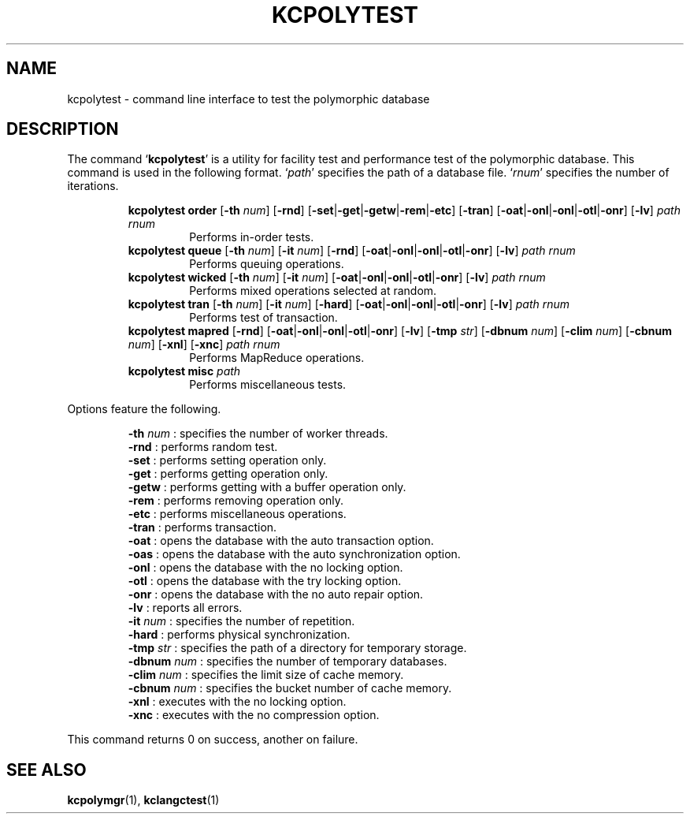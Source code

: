 .TH "KCPOLYTEST" 1 "2011-01-23" "Man Page" "Kyoto Cabinet"

.SH NAME
kcpolytest \- command line interface to test the polymorphic database

.SH DESCRIPTION
.PP
The command `\fBkcpolytest\fR' is a utility for facility test and performance test of the polymorphic database.  This command is used in the following format.  `\fIpath\fR' specifies the path of a database file.  `\fIrnum\fR' specifies the number of iterations.
.PP
.RS
.br
\fBkcpolytest order \fR[\fB\-th \fInum\fB\fR]\fB \fR[\fB\-rnd\fR]\fB \fR[\fB\-set\fR|\fB\-get\fR|\fB\-getw\fR|\fB\-rem\fR|\fB\-etc\fR]\fB \fR[\fB\-tran\fR]\fB \fR[\fB\-oat\fR|\fB\-onl\fR|\fB\-onl\fR|\fB\-otl\fR|\fB\-onr\fR]\fB \fR[\fB\-lv\fR]\fB \fIpath\fB \fIrnum\fB\fR
.RS
Performs in\-order tests.
.RE
.br
\fBkcpolytest queue \fR[\fB\-th \fInum\fB\fR]\fB \fR[\fB\-it \fInum\fB\fR]\fB \fR[\fB\-rnd\fR]\fB \fR[\fB\-oat\fR|\fB\-onl\fR|\fB\-onl\fR|\fB\-otl\fR|\fB\-onr\fR]\fB \fR[\fB\-lv\fR]\fB \fIpath\fB \fIrnum\fB\fR
.RS
Performs queuing operations.
.RE
.br
\fBkcpolytest wicked \fR[\fB\-th \fInum\fB\fR]\fB \fR[\fB\-it \fInum\fB\fR]\fB \fR[\fB\-oat\fR|\fB\-onl\fR|\fB\-onl\fR|\fB\-otl\fR|\fB\-onr\fR]\fB \fR[\fB\-lv\fR]\fB \fIpath\fB \fIrnum\fB\fR
.RS
Performs mixed operations selected at random.
.RE
.br
\fBkcpolytest tran \fR[\fB\-th \fInum\fB\fR]\fB \fR[\fB\-it \fInum\fB\fR]\fB \fR[\fB\-hard\fR]\fB \fR[\fB\-oat\fR|\fB\-onl\fR|\fB\-onl\fR|\fB\-otl\fR|\fB\-onr\fR]\fB \fR[\fB\-lv\fR]\fB \fIpath\fB \fIrnum\fB\fR
.RS
Performs test of transaction.
.RE
.br
\fBkcpolytest mapred \fR[\fB\-rnd\fR]\fB \fR[\fB\-oat\fR|\fB\-onl\fR|\fB\-onl\fR|\fB\-otl\fR|\fB\-onr\fR]\fB \fR[\fB\-lv\fR]\fB \fR[\fB\-tmp \fIstr\fB\fR]\fB \fR[\fB\-dbnum \fInum\fB\fR]\fB \fR[\fB\-clim \fInum\fB\fR]\fB \fR[\fB\-cbnum \fInum\fB\fR]\fB \fR[\fB\-xnl\fR]\fB \fR[\fB\-xnc\fR]\fB \fIpath\fB \fIrnum\fB\fR
.RS
Performs MapReduce operations.
.RE
.br
\fBkcpolytest misc \fIpath\fB\fR
.RS
Performs miscellaneous tests.
.RE
.RE
.PP
Options feature the following.
.PP
.RS
\fB\-th \fInum\fR\fR : specifies the number of worker threads.
.br
\fB\-rnd\fR : performs random test.
.br
\fB\-set\fR : performs setting operation only.
.br
\fB\-get\fR : performs getting operation only.
.br
\fB\-getw\fR : performs getting with a buffer operation only.
.br
\fB\-rem\fR : performs removing operation only.
.br
\fB\-etc\fR : performs miscellaneous operations.
.br
\fB\-tran\fR : performs transaction.
.br
\fB\-oat\fR : opens the database with the auto transaction option.
.br
\fB\-oas\fR : opens the database with the auto synchronization option.
.br
\fB\-onl\fR : opens the database with the no locking option.
.br
\fB\-otl\fR : opens the database with the try locking option.
.br
\fB\-onr\fR : opens the database with the no auto repair option.
.br
\fB\-lv\fR : reports all errors.
.br
\fB\-it \fInum\fR\fR : specifies the number of repetition.
.br
\fB\-hard\fR : performs physical synchronization.
.br
\fB\-tmp \fIstr\fR\fR : specifies the path of a directory for temporary storage.
.br
\fB\-dbnum \fInum\fR\fR : specifies the number of temporary databases.
.br
\fB\-clim \fInum\fR\fR : specifies the limit size of cache memory.
.br
\fB\-cbnum \fInum\fR\fR : specifies the bucket number of cache memory.
.br
\fB\-xnl\fR : executes with the no locking option.
.br
\fB\-xnc\fR : executes with the no compression option.
.br
.RE
.PP
This command returns 0 on success, another on failure.

.SH SEE ALSO
.PP
.BR kcpolymgr (1),
.BR kclangctest (1)
